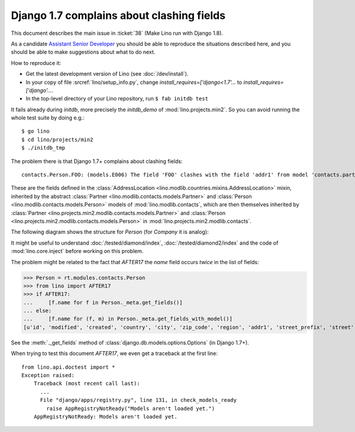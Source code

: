 .. _lino.tested.e006:

Django 1.7 complains about clashing fields
==========================================


.. to test only this document:

    $ python setup.py test -s tests.DocsTests.test_e006
    
    doctest init:

    >>> import os
    >>> os.environ['DJANGO_SETTINGS_MODULE'] = 'lino.projects.min2.settings.doctests'
    >>> from lino.api.doctest import *

This document describes the main issue in :ticket:`38` (Make Lino run
with Django 1.8).

As a candidate `Assistant Senior Developer
<http://www.saffre-rumma.net/jobs/seniordev.html>`_ you should be able
to reproduce the situations described here, and you should be able to
make suggestions about what to do next.

How to reproduce it:

- Get the latest development version of Lino (see :doc:`/dev/install`).

- In your copy of file :srcref:`lino/setup_info.py`, change
  `install_requires=['django<1.7'...` to
  `install_requires=['django'...`.

- In the top-level directory of your Lino repository, run ``$ fab initdb test``

It fails already during *initdb*, more precisely the *initdb_demo* of
:mod:`lino.projects.min2`. So you can avoid running the whole test
suite by doing e.g.::

  $ go lino
  $ cd lino/projects/min2
  $ ./initdb_tmp

The problem there is that Django 1.7+ complains about clashing
fields::

   contacts.Person.FOO: (models.E006) The field 'FOO' clashes with the field 'addr1' from model 'contacts.partner'.

These are the fields defined in the :class:`AddressLocation
<lino.modlib.countries.mixins.AddressLocation>` mixin, inherited by
the abstract :class:`Partner <lino.modlib.contacts.models.Partner>`
and :class:`Person <lino.modlib.contacts.models.Person>` models of
:mod:`lino.modlib.contacts`, which are then themselves inherited by
:class:`Partner <lino.projects.min2.modlib.contacts.models.Partner>`
and :class:`Person <lino.projects.min2.modlib.contacts.models.Person>`
in :mod:`lino.projects.min2.modlib.contacts`.

The following diagram shows the structure for `Person` (for `Company`
it is analog):

.. graphviz:: 

   digraph foo  {

        AddressLocation -> "modlib.Partner";
        "modlib.Partner" -> "modlib.Person";
        "modlib.Partner" -> "min2.Partner";
        "min2.Partner" -> "min2.Person";
        "modlib.Person" -> "min2.Person";

  }

It might be useful to understand :doc:`/tested/diamond/index`,
:doc:`/tested/diamond2/index` and the code of :mod:`lino.core.inject`
before working on this problem.

The problem might be related to the fact that `AFTER17` the `name`
field occurs *twice* in the list of fields:

>>> Person = rt.modules.contacts.Person
>>> from lino import AFTER17
>>> if AFTER17:
...     [f.name for f in Person._meta.get_fields()]
... else:
...     [f.name for (f, m) in Person._meta.get_fields_with_model()]
[u'id', 'modified', 'created', 'country', 'city', 'zip_code', 'region', 'addr1', 'street_prefix', 'street', 'street_no', 'street_box', 'addr2', 'name', 'language', 'email', 'url', 'phone', 'gsm', 'fax', 'remarks', u'partner_ptr', 'title', 'first_name', 'middle_name', 'last_name', 'gender', 'birth_date']

See the :meth:`._get_fields` method of
:class:`django.db.models.options.Options` (in Django 1.7+).

When trying to test this document `AFTER17`, we even get a traceback
at the first line::

    from lino.api.doctest import *
    Exception raised:
        Traceback (most recent call last):
          ...
          File "django/apps/registry.py", line 131, in check_models_ready
            raise AppRegistryNotReady("Models aren't loaded yet.")
        AppRegistryNotReady: Models aren't loaded yet.

